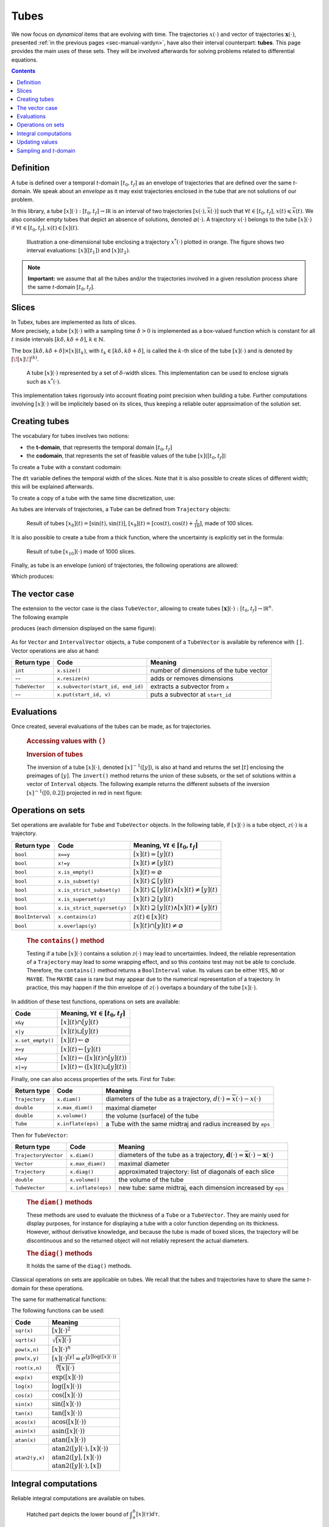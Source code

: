 .. _sec-manual-tubes:

*****
Tubes
*****

We now focus on *dynamical* items that are evolving with time.
The trajectories :math:`x(\cdot)` and vector of trajectories :math:`\mathbf{x}(\cdot)`, presented :ref:`in the previous pages <sec-manual-vardyn>`, have also their interval counterpart: **tubes**. This page provides the main uses of these sets. They will be involved afterwards for solving problems related to differential equations.

.. contents::


Definition
----------

A tube is defined over a temporal *t*-domain :math:`[t_0,t_f]` as an envelope of trajectories that are defined over the same *t*-domain. We speak about an *envelope* as it may exist trajectories enclosed in the tube that are not solutions of our problem.

In this library, a tube :math:`[x](\cdot):[t_0,t_f]\rightarrow\mathbb{IR}` is an interval of two trajectories :math:`[\underline{x}(\cdot),\overline{x}(\cdot)]` such that :math:`\forall t\in[t_0,t_f]`, :math:`\underline{x}(t)\leqslant\overline{x}(t)`. We also consider empty tubes that depict an absence of solutions, denoted :math:`\varnothing(\cdot)`.
A trajectory :math:`x(\cdot)` belongs to the tube :math:`\left[x\right](\cdot)` if :math:`\forall t\in[t_0,t_f], x\left(t\right)\in\left[x\right]\left(t\right)`. 

.. figure:: img/tube_def.png

  Illustration a one-dimensional tube enclosing a trajectory :math:`x^*(\cdot)` plotted in orange. The figure shows two interval evaluations: :math:`[x]([t_1])` and :math:`[x](t_2)`.

.. note::

  **Important:** we assume that all the tubes and/or the trajectories involved in a given resolution process share the same *t*-domain :math:`[t_0,t_f]`.


Slices
------

| In Tubex, tubes are implemented as lists of slices.
| More precisely, a tube :math:`[x](\cdot)` with a sampling time :math:`\delta>0` is implemented as a box-valued function which is constant for all :math:`t` inside intervals :math:`[k\delta,k\delta+\delta]`, :math:`k\in\mathbb{N}`.

The box :math:`[k\delta,k\delta+\delta]\times\left[x\right]\left(t_{k}\right)`, with :math:`t_{k}\in[k\delta,k\delta+\delta]`, is called the :math:`k`-th slice of the tube :math:`[x](\cdot)` and is denoted by :math:`[\![x]\!]^{(k)}`.

.. figure:: img/02_tube_slices.png

  A tube :math:`[x](\cdot)` represented by a set of :math:`\delta`-width slices. This implementation can be used to enclose signals such as :math:`x^*(\cdot)`.

.. versionadded:: 2.0
   Custom discretization of tubes is now at hand, they can be made of slices that are not all defined with the same sampling time :math:`\delta`.

This implementation takes rigorously into account floating point precision when building a tube.
Further computations involving :math:`[x](\cdot)` will be implicitely based on its slices, thus keeping a reliable outer approximation of the solution set. 


Creating tubes
--------------

The vocabulary for tubes involves two notions:

* the **t-domain**, that represents the temporal domain :math:`[t_0,t_f]`
* the **codomain**, that represents the set of feasible values of the tube :math:`[x]([t_0,t_f])`

To create a ``Tube`` with a constant codomain:

.. tabs::

  .. code-tab:: c++

    Interval tdomain(0.,10.);
    
    // One-slice tubes:
    Tube x1(tdomain);                                // [0,10]→[-∞,∞]
    Tube x2(tdomain, Interval(0.,2.));               // [0,10]→[0,2]

    // 100-slices tubes:
    float dt = 0.1;
    Tube x3(tdomain, dt, Interval(0.,2.));           // [0,10]→[0,2]
    Tube x4(tdomain, dt, Interval::pos_reals());     // [0,10]→[0,∞]

  .. code-tab:: py

    # todo

The ``dt`` variable defines the temporal width of the slices. Note that it is also possible to create slices of different width; this will be explained afterwards.

To create a copy of a tube with the same time discretization, use:

.. tabs::

  .. code-tab:: c++

    Tube x5(x4);                     // identical tube (100 slices, [0,10]→[0,∞])
    Tube x6(x4, Interval(5.));       // 100 slices, same timestep, but [0,10]→[5]

  .. code-tab:: py

    # todo

As tubes are intervals of trajectories, a ``Tube`` can be defined from ``Trajectory`` objects:

.. tabs::

  .. code-tab:: c++

    TrajectoryVector traj(tdomain, Function("(sin(t) ; cos(t) ; cos(t)+t/10)"));

    Tube x8(traj[0], dt);            // 100 slices tube enclosing sin(t)
    Tube x9(traj[1], traj[2], dt);   // 100 slices tube defined as [cos(t),cos(t)+t/10]

  .. code-tab:: py

    # todo

.. figure:: img/interval_trajs.png

  Result of tubes :math:`[x_8](t)=[\sin(t),\sin(t)]`, :math:`[x_9](t)=[\cos(t),\cos(t)+\frac{t}{10}]`, made of 100 slices.

.. #include <tubex.h>
.. 
.. using namespace std;
.. using namespace tubex;
.. 
.. int main()
.. {
..   float dt = 0.1;
..   Interval tdomain(0.,10.);
.. 
..   TrajectoryVector traj(tdomain, Function("(sin(t) ; cos(t) ; cos(t)+t/10)"));
..   Tube y(traj[0], dt);
..   Tube x(traj[1], traj[2], dt);
.. 
..   vibes::beginDrawing();
.. 
..   VIBesFigTube fig("Tube");
..   fig.set_properties(100, 100, 600, 300);
..   fig.add_tube(&x, "x", "#376D7C[lightGray]");
..   fig.add_tube(&y, "y", "#7C4837[lightGray]");
..   fig.add_trajectories(&traj, "trajs");
..   fig.show(true);
.. 
..   vibes::endDrawing();
.. }

It is also possible to create a tube from a thick function, where the uncertainty is explicitly set in the formula:

.. tabs::

  .. code-tab:: c++

    Tube x10(tdomain, dt/10.,
             Function("-abs(cos(t)+t/5)+(t/2)*[-0.1,0.1]"));

  .. code-tab:: py

    # todo

.. figure:: img/02_tube_fnc.png

  Result of tube :math:`[x_{10}](\cdot)` made of 1000 slices.

Finally, as tube is an envelope (union) of trajectories, the following operations are allowed:

.. tabs::

  .. code-tab:: c++

    float dt = 0.01;
    Interval tdomain(0.,10.);

    Function f("(cos(t) ; cos(t)+t/10 ; sin(t)+t/10 ; sin(t))"); // 4d temporal function
    TrajectoryVector traj(tdomain, f); // 4d trajectory defined over [0,10]

    // 1d tube [x](·) defined as a union of the 4 trajectories
    Tube x = Tube(traj[0], dt) | traj[1] | traj[2] | traj[3];

  .. code-tab:: py

    # todo
    
Which produces:

.. figure:: img/02_union.png


.. _sec-manual-tubes-tubevector:

The vector case
---------------

| The extension to the vector case is the class ``TubeVector``, allowing to create tubes :math:`[\mathbf{x}](\cdot):[t_0,t_f]\to\mathbb{IR}^n`.
| The following example

.. tabs::

  .. code-tab:: c++

    // TubeVector from a formula; the function's output is two-dimensional
    TubeVector x(tdomain, dt,
                 Function("(sin(sqrt(t)+((t-5)^2)*[-0.01,0.01]) ; \
                            cos(t)+sin(t/0.2)*[-0.1,0.1])"));

  .. code-tab:: py

    # todo

produces (each dimension displayed on the same figure):

.. figure:: img/02_tubevectors.png

.. #include <tubex.h>
.. 
.. using namespace std;
.. using namespace tubex;
.. 
.. int main()
.. {
..   float dt = 0.01;
..   Interval tdomain(0.,10.);
.. 
..   // TubeVector as a union of trajectories
..   TrajectoryVector traj(tdomain, Function("(cos(t) ; cos(t)+t/10 ; sin(t)+t/10 ; sin(t))"));
..   Tube x = Tube(traj[0], dt) | traj[1] | traj[2] | traj[3];
.. 
..   // Inversion
..   vector<Interval> v_t;
..   x.invert(Interval(0.,0.2), v_t);
.. 
..   // Update
..   x.set(Interval(0.,2.), Interval(5.,6.)); // then x([5,6])=[0,2]
.. 
..   // TubeVector from a formula; the function's output is two-dimensional
..   TubeVector y(Interval(0.,10.), dt,
..                Function("(sin(sqrt(t)+((t-5)^2)*[-0.01,0.01]) ; \
..                           cos(t)+sin(t/0.2)*[-0.1,0.1])"));
.. 
..   vibes::beginDrawing();
.. 
..   VIBesFigTube fig("Tube");
..   fig.set_properties(100, 100, 600, 300);
..   fig.add_tube(&x, "x", "#376D7C[lightGray]");
..   fig.add_trajectories(&traj, "trajs");
.. 
..   for(auto& t : v_t)
..   {
..     IntervalVector tbox = {t,{0.,0.2}};
..     fig.draw_box(tbox, "red");     // boxes display
..   }
.. 
..   fig.show();
.. 
..   VIBesFigTube fig_vec("TubeVector");
..   fig_vec.set_properties(200, 200, 600, 300);
..   fig_vec.add_tubes(&y, "y", "#376D7C[lightGray]");
..   fig_vec.show();
.. 
..   vibes::endDrawing();
.. }

As for ``Vector`` and ``IntervalVector`` objects, a ``Tube`` component of a ``TubeVector`` is available by reference with ``[]``.
Vector operations are also at hand:

==============  =================================  =======================================
Return type     Code                               Meaning
==============  =================================  =======================================
``int``         ``x.size()``                       number of dimensions of the tube vector
--              ``x.resize(n)``                    adds or removes dimensions
``TubeVector``  ``x.subvector(start_id, end_id)``  extracts a subvector from ``x``
--              ``x.put(start_id, v)``             puts a subvector at ``start_id``
==============  =================================  =======================================



Evaluations
-----------

Once created, several evaluations of the tubes can be made, as for trajectories.

  .. rubric:: Accessing values with ``()``

  .. tabs::

    .. code-tab:: c++

      x(6.)                            // evaluation of [x](·) at 6
      x(Interval(5.,6.))               // evaluation of [x](·) over [5,6]
      x.codomain()                     // envelope of values

    .. code-tab:: py

      # todo


  .. rubric:: Inversion of tubes

  The inversion of a tube :math:`[x](\cdot)`, denoted :math:`[x]^{-1}([y])`, is also at hand and returns the set :math:`[t]` enclosing the preimages of :math:`[y]`. The ``invert()`` method returns the union of these subsets, or the set of solutions within a vector of ``Interval`` objects. The following example returns the different subsets of the inversion :math:`[x]^{-1}([0,0.2])` projected in red in next figure:

  .. tabs::

    .. code-tab:: c++

      vector<Interval> v_t;            // vector of preimages
      x.invert(Interval(0.,0.2), v_t); // inversion

      for(auto& t : v_t)
      {
        IntervalVector tbox = {t,{0.,0.2}};
        fig.draw_box(tbox, "red");     // boxes display
      }

    .. code-tab:: py

      # todo

  .. figure:: img/02_invert.png


Operations on sets
------------------

Set operations are available for ``Tube`` and ``TubeVector`` objects. In the following table, if :math:`[x](\cdot)` is a tube object, :math:`z(\cdot)` is a trajectory.

==================  ====================================  ======================================================================
Return type         Code                                  Meaning, :math:`\forall t\in[t_0,t_f]`
==================  ====================================  ======================================================================
``bool``            ``x==y``                              :math:`[x](t)=[y](t)`
``bool``            ``x!=y``                              :math:`[x](t)\neq [y](t)`
``bool``            ``x.is_empty()``                      :math:`[x](t)=\varnothing`
``bool``            ``x.is_subset(y)``                    :math:`[x](t)\subseteq [y](t)`
``bool``            ``x.is_strict_subset(y)``             :math:`[x](t)\subseteq [y](t)\wedge [x](t)\neq [y](t)`
``bool``            ``x.is_superset(y)``                  :math:`[x](t)\supseteq [y](t)`
``bool``            ``x.is_strict_superset(y)``           :math:`[x](t)\supseteq [y](t)\wedge [x](t)\neq [y](t)`
``BoolInterval``    ``x.contains(z)``                     :math:`z(t)\in [x](t)`
``bool``            ``x.overlaps(y)``                     :math:`[x](t)\cap [y](t)\neq\varnothing`
==================  ====================================  ======================================================================

  .. rubric:: The ``contains()`` method
    
  Testing if a tube :math:`[x](\cdot)` contains a solution :math:`z(\cdot)` may lead to uncertainties. Indeed, the reliable representation of a ``Trajectory`` may lead to some wrapping effect, and so this `contains` test may not be able to conclude. Therefore, the ``contains()`` method returns a ``BoolInterval`` value. Its values can be either ``YES``, ``NO`` or ``MAYBE``. The ``MAYBE`` case is rare but may appear due to the numerical representation of a trajectory. In practice, this may happen if the thin envelope of :math:`z(\cdot)` overlaps a boundary of the tube :math:`[x](\cdot)`.

In addition of these test functions, operations on sets are available:

====================================  =======================================================
Code                                  Meaning, :math:`\forall t\in[t_0,t_f]`
====================================  =======================================================
``x&y``                               :math:`[x](t)\cap [y](t)`
``x|y``                               :math:`[x](t)\sqcup[y](t)`
``x.set_empty()``                     :math:`[x](t)\leftarrow \varnothing`
``x=y``                               :math:`[x](t)\leftarrow [y](t)`
``x&=y``                              :math:`[x](t)\leftarrow ([x](t)\cap [y](t))`
``x|=y``                              :math:`[x](t)\leftarrow ([x](t)\sqcup[y](t))`
====================================  =======================================================

Finally, one can also access properties of the sets. First for ``Tube``:

====================  ==================  ====================================================================================
Return type           Code                Meaning
====================  ==================  ====================================================================================
``Trajectory``        ``x.diam()``        diameters of the tube as a trajectory,
                                          :math:`d(\cdot)=\overline{x}(\cdot)-\underline{x}(\cdot)`
``double``            ``x.max_diam()``    maximal diameter
``double``            ``x.volume()``      the volume (surface) of the tube
``Tube``              ``x.inflate(eps)``  a Tube with the same midtraj and radius increased by ``eps``
====================  ==================  ====================================================================================

Then for ``TubeVector``:

====================  ==================  ====================================================================================
Return type           Code                Meaning
====================  ==================  ====================================================================================
``TrajectoryVector``  ``x.diam()``        diameters of the tube as a trajectory,
                                          :math:`\mathbf{d}(\cdot)=\overline{\mathbf{x}}(\cdot)-\underline{\mathbf{x}}(\cdot)`
``Vector``            ``x.max_diam()``    maximal diameter
``Trajectory``        ``x.diag()``        approximated trajectory: list of diagonals of each slice
``double``            ``x.volume()``      the volume of the tube
``TubeVector``        ``x.inflate(eps)``  new tube: same midtraj, each dimension increased by ``eps``
====================  ==================  ====================================================================================

  .. rubric:: The ``diam()`` methods
    
  | These methods are used to evaluate the thickness of a ``Tube`` or a ``TubeVector``. They are mainly used for display purposes, for instance for displaying a tube with a color function depending on its thickness.
  | However, without derivative knowledge, and because the tube is made of boxed slices, the trajectory will be discontinuous and so the returned object will not reliably represent the actual diameters.

  .. rubric:: The ``diag()`` methods
    
  It holds the same of the ``diag()`` methods.

  .. todo::
    ``x.intersects(y)``, ``x.is_disjoint(y)``, ``x.is_unbounded()``, ``x.min_diam()``, ``x.is_flat()``.

Classical operations on sets are applicable on tubes.
We recall that the tubes and trajectories have to share the same *t*-domain for these operations.

.. tabs::

  .. code-tab:: c++

    Tube x4 = (x1 | x2) & x3;
    
  .. code-tab:: py

    # todo

The same for mathematical functions:

.. tabs::

  .. code-tab:: c++

    Tube x2 = abs(x1);
    Tube x3 = cos(x1) + sqrt(x2 + pow(x1, Interval(2,3)));

  .. code-tab:: py

    # todo

The following functions can be used:

=========================  ==================================================================
Code                       Meaning
=========================  ==================================================================
``sqr(x)``                 :math:`[x](\cdot)^2`
``sqrt(x)``                :math:`\sqrt{[x](\cdot)}`
``pow(x,n)``               :math:`[x](\cdot)^n`
``pow(x,y)``               :math:`[x](\cdot)^{[y]} = e^{[y]\log([x](\cdot))}`
``root(x,n)``              :math:`\sqrt[n]{[x](\cdot)}`
``exp(x)``                 :math:`\exp([x](\cdot))`
``log(x)``                 :math:`\log([x](\cdot))`
``cos(x)``                 :math:`\cos([x](\cdot))`
``sin(x)``                 :math:`\sin([x](\cdot))`
``tan(x)``                 :math:`\tan([x](\cdot))`
``acos(x)``                :math:`\textrm{acos}([x](\cdot))`
``asin(x)``                :math:`\textrm{asin}([x](\cdot))`
``atan(x)``                :math:`\textrm{atan}([x](\cdot))`
``atan2(y,x)``             | :math:`\textrm{atan2}([y](\cdot),[x](\cdot))`
                           | :math:`\textrm{atan2}([y],[x](\cdot))`
                           | :math:`\textrm{atan2}([y](\cdot),[x])`
=========================  ==================================================================


Integral computations
---------------------

Reliable integral computations are available on tubes.

.. figure:: img/tube_integ_inf.png
  
  Hatched part depicts the lower bound of :math:`\displaystyle\int_{a}^{b}[x](\tau)d\tau`.

The computation is *reliable* because it stands on the tube's slices. The result is an outer approximation of the integral of the tube represented by these slices:

.. figure:: img/tube_lb_integral_slices.png

  Outer approximation of the lower bound of :math:`\int_{a}^{b}[x](\tau)d\tau`.

Computation of the tube primitive :math:`[p](\cdot)=\int_{0}^{\cdot}[x](\tau)d\tau`:

.. tabs::

  .. code-tab:: c++

    Tube p = x.primitive();

  .. code-tab:: py

    # todo
    
Computation of the interval-integral :math:`[s]=\int_{0}^{[t]}[x](\tau)d\tau`:

.. tabs::

  .. code-tab:: c++

    Interval t;
    Interval s = x.integral(t);

  .. code-tab:: py

    # todo

Computation of :math:`[s]=\int_{[t_1]}^{[t_2]}[x](\tau)d\tau`:

.. tabs::

  .. code-tab:: c++

    Interval t1, t2;
    Interval s = x.integral(t1, t2);

  .. code-tab:: py

    # todo

Also, a decomposition of the interval-integral of :math:`[x](\cdot)=[x^-(\cdot),x^+(\cdot)]` with :math:`[s^-]=\int_{[t_1]}^{[t_2]}x^-(\tau)d\tau` and :math:`[s^+]=\int_{[t_1]}^{[t_2]}x^+(\tau)d\tau` is computable by:

.. tabs::

  .. code-tab:: c++

    Interval t1, t2;
    pair<Interval,Interval> s;
    s = x.partial_integral(t1, t2);
    // s.first is [s^-]
    // s.second is [s^+]

  .. code-tab:: py

    # todo

*Note:* :math:`[s]=[s^-]\sqcup[s^+]`.


Updating values
---------------

The ``set()`` methods allow various updates on tubes. For instance:

.. tabs::

  .. code-tab:: c++

    x.set(Interval(0.,2.), Interval(5.,6.)); // then [x]([5,6])=[0,2]

  .. code-tab:: py

    # todo
    
produces:

.. figure:: img/02_set.png

.. warning::
  
  Be careful when updating a tube without the use of **dedicated contractors**. Tube discretization has to be kept in mind whenever an update is performed for some input :math:`t`. For reliable operations, please see the :ref:`contractors section<sec-manual-contractors-dyn>`.

See also the following methods:

.. tabs::

  .. code-tab:: c++

    x.set(Interval::pos_reals()); // set a constant codomain for all t
    x.set(Interval(0.), 4.);      // set a value at some t: [x](4)=[0]
    x.set_empty();                // empty set for all t

  .. code-tab:: py

    # todo


.. _sec-manual-tubes-sampling:

Sampling and *t*-domain
-----------------------

The following methods are related to *t*-domains and slices structure:

==============  =================================  ==============================================================
Return type     Code                               Meaning
==============  =================================  ==============================================================
``Interval``    ``x.tdomain()``                    temporal domain :math:`[t_0,t_f]` (*t*-domain)
--              ``x.shift_tdomain(a)``             shifts the *t*-domain to :math:`[t_0+a,t_f+a]`
``bool``        ``Tube::same_slicing(x, y)``       tests if ``x`` and ``y`` have the same slicing
--              ``x.sample(t)``                    samples the tube at :math:`t` (adds a slice)
--              ``x.sample(y)``                    samples ``x`` so that it shares the sampling of tube ``y``
--              ``x.remove_gate(t)``               removes the sampling at :math:`t`, if it exists
==============  =================================  ==============================================================

  .. rubric:: The ``sample()`` methods
    
  Custom sampling of tubes is available. The ``sample(t)`` method allows to cut a slice defined over :math:`t` into two slices on each side of :math:`t`. If :math:`t` already separates two slices (if it corresponds to a *gate*), then nothing is changed.

  .. figure:: img/sampled_tube.png
    
    Example of custom slicing of a tube.


------------------------------------------------------

Next pages will present reliable operators to reduce the range of the presented domains (intervals, boxes, tubes) in a reliable way and according to the constraints defining a problem.



.. #include <tubex.h>
.. 
.. using namespace std;
.. using namespace tubex;
.. 
.. int main()
.. {
..   float dt = 0.2;
..   Interval tdomain(0.,10.);
.. 
..   TrajectoryVector traj(tdomain, Function("(cos(t) ; cos(t)+t/10)"));
..   Tube x(tdomain, Interval::empty_set());
.. 
..   double t = tdomain.lb();
..   while(t < tdomain.ub())
..   {
..     x.sample(t);
..     t += dt/10. + fabs(cos(t)/10.);
..   }
.. 
..   x |= traj[0]; x |= traj[1];
.. 
..   vibes::beginDrawing();
.. 
..   VIBesFigTube fig("Tube");
..   fig.set_properties(100, 100, 600, 300);
..   fig.add_tube(&x, "x", "#376D7C[lightGray]");
..   fig.add_trajectories(&traj, "trajs");
..   fig.show(true);
.. 
..   vibes::endDrawing();
.. }


.. admonition:: Technical documentation

  See the API documentation of this class:

  * `Tube <../../../api/html/classtubex_1_1_tube.html>`_
  * `TubeVector <../../../api/html/classtubex_1_1_tube_vector.html>`_